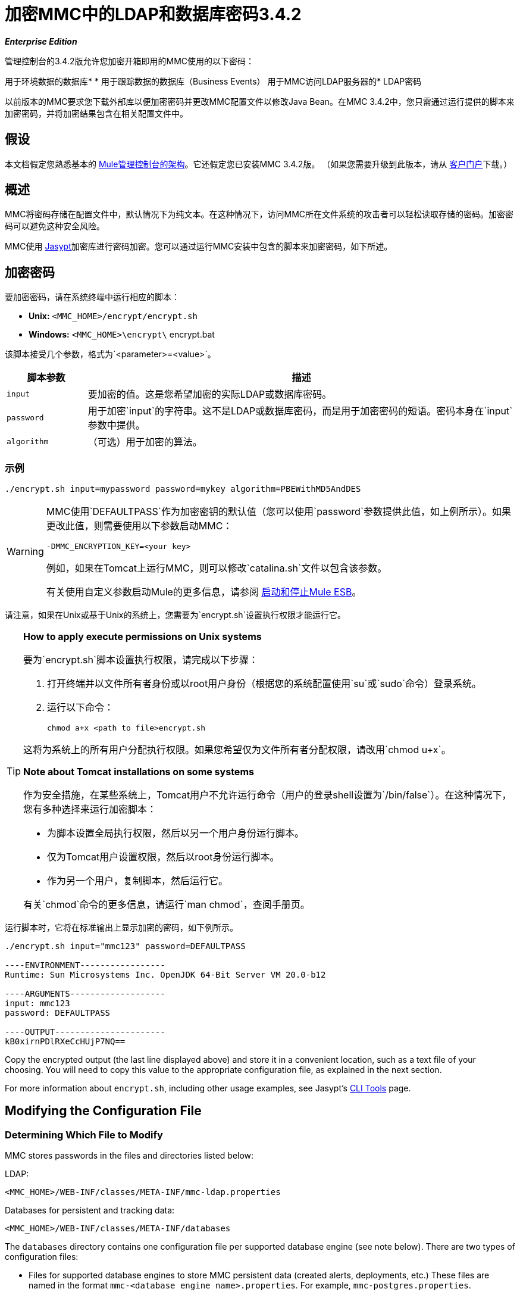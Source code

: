 = 加密MMC中的LDAP和数据库密码3.4.2

*_Enterprise Edition_*

管理控制台的3.4.2版允许您加密开箱即用的MMC使用的以下密码：

用于环境数据的数据库* 
* 用于跟踪数据的数据库（Business Events）
用于MMC访问LDAP服务器的*  LDAP密码

以前版本的MMC要求您下载外部库以便加密密码并更改MMC配置文件以修改Java Bean。在MMC 3.4.2中，您只需通过运行提供的脚本来加密密码，并将加密结果包含在相关配置文件中。

== 假设

本文档假定您熟悉基本的 link:/mule-management-console/v/3.4/architecture-of-the-mule-management-console[Mule管理控制台的架构]。它还假定您已安装MMC 3.4.2版。 （如果您需要升级到此版本，请从 http://www.mulesoft.com/support-login[客户门户]下载。）

== 概述

MMC将密码存储在配置文件中，默认情况下为纯文本。在这种情况下，访问MMC所在文件系统的攻击者可以轻松读取存储的密码。加密密码可以避免这种安全风险。

MMC使用 http://www.jasypt.org[Jasypt]加密库进行密码加密。您可以通过运行MMC安装中包含的脚本来加密密码，如下所述。

== 加密密码

要加密密码，请在系统终端中运行相应的脚本：

*  *Unix:* `<MMC_HOME>/encrypt/encrypt.sh`
*  **Windows:** `<MMC_HOME>\encrypt\` encrypt.bat

该脚本接受几个参数，格式为`<parameter>=<value>`。

[%header,cols="15,80"]
|===
|脚本参数 |描述
| `input`  |要加密的值。这是您希望加密的实际LDAP或数据库密码。
| `password`  |用于加密`input`的字符串。这不是LDAP或数据库密码，而是用于加密密码的短语。密码本身在`input`参数中提供。
| `algorithm`  |（可选）用于加密的算法。
|===

=== 示例

[source, code, linenums]
----
./encrypt.sh input=mypassword password=mykey algorithm=PBEWithMD5AndDES
----

[WARNING]
====
MMC使用`DEFAULTPASS`作为加密密钥的默认值（您可以使用`password`参数提供此值，如上例所示）。如果更改此值，则需要使用以下参数启动MMC：

----
-DMMC_ENCRYPTION_KEY=<your key>
----

例如，如果在Tomcat上运行MMC，则可以修改`catalina.sh`文件以包含该参数。

有关使用自定义参数启动Mule的更多信息，请参阅 link:/mule-user-guide/v/3.4/starting-and-stopping-mule-esb[启动和停止Mule ESB]。
====

请注意，如果在Unix或基于Unix的系统上，您需要为`encrypt.sh`设置执行权限才能运行它。

[TIP]
====
*How to apply execute permissions on Unix systems*

要为`encrypt.sh`脚本设置执行权限，请完成以下步骤：

. 打开终端并以文件所有者身份或以root用户身份（根据您的系统配置使用`su`或`sudo`命令）登录系统。
. 运行以下命令：
+
----
chmod a+x <path to file>encrypt.sh
----

这将为系统上的所有用户分配执行权限。如果您希望仅为文件所有者分配权限，请改用`chmod u+x`。

*Note about Tomcat installations on some systems*

作为安全措施，在某些系统上，Tomcat用户不允许运行命令（用户的登录shell设置为`/bin/false`）。在这种情况下，您有多种选择来运行加密脚本：

* 为脚本设置全局执行权限，然后以另一个用户身份运行脚本。
* 仅为Tomcat用户设置权限，然后以root身份运行脚本。
* 作为另一个用户，复制脚本，然后运行它。

有关`chmod`命令的更多信息，请运行`man chmod`，查阅手册页。
====

运行脚本时，它将在标准输出上显示加密的密码，如下例所示。

[source, code, linenums]
----
./encrypt.sh input="mmc123" password=DEFAULTPASS
 
----ENVIRONMENT-----------------
Runtime: Sun Microsystems Inc. OpenJDK 64-Bit Server VM 20.0-b12
 
----ARGUMENTS-------------------
input: mmc123
password: DEFAULTPASS
 
----OUTPUT----------------------
kB0xirnPDlRXeCcHUjP7NQ==
----

Copy the encrypted output (the last line displayed above) and store it in a convenient location, such as a text file of your choosing. You will need to copy this value to the appropriate configuration file, as explained in the next section.

For more information about `encrypt.sh`, including other usage examples, see Jasypt's http://www.jasypt.org/cli.html[CLI Tools] page.

== Modifying the Configuration File

=== Determining Which File to Modify

MMC stores passwords in the files and directories listed below:

LDAP:

[source, xml, linenums]
----
<MMC_HOME>/WEB-INF/classes/META-INF/mmc-ldap.properties
----

Databases for persistent and tracking data:

[source, xml, linenums]
----
<MMC_HOME>/WEB-INF/classes/META-INF/databases
----

The `databases` directory contains one configuration file per supported database engine (see note below). There are two types of configuration files:

* Files for supported database engines to store MMC persistent data (created alerts, deployments, etc.) These files are named in the format `mmc-<database engine name>.properties`. For example, `mmc-postgres.properties`.

* Files for supported database engines to store transaction data (Business Events). These files are named in the format `tracking-persistence-<database engine name>.properties`. For example, `tracking-persistence-postgres.properties`.

*Complete listing of the databases directory*:

[source, code, linenums]
----
mmc-db2.properties
mmc-derby.properties
mmc-mssql.properties
mmc-mysql.properties
mmc-oracle.properties
mmc-postgres.properties
tracking-persistence-db2.properties
tracking-persistence-h2.properties
tracking-persistence-mssql.properties
tracking-persistence-mysql.properties
tracking-persistence-oracle.properties
tracking-persistence-postgres.properties
----


[TIP]
====
By default, MMC stores persistent and transaction data on internal databases. However, you can store this data on external databases (see link:/mule-management-console/v/3.4/persisting-mmc-data-on-external-databases[Persisting MMC Data On External Databases] for details and supported database servers). If you are using MMC's internal databases, in order to encrypt your password you will need to modify the following configuration files:

* For persistent data: `mmc-derby.properties`
* For transaction data: `tracking-persistence-h2.properties`
====

=== Modifying the File

For each file that you need to modify, open it and locate one of the following lines, according to the type of data whose password you wish to encrypt:

For the _persistent data_ password:

[source, code, linenums]
----
env.password=mmc123
----

For the _transaction data_ password:

[source, code, linenums]
----
mmc.tracking.db.password=mmc123
----

For the LDAP password:

[source, code, linenums]
----
password=mmc123
----

Comment the line by adding a hash symbol (#) to the beginning of the line, for example:

[source, code, linenums]
----
# env.password=mmc123
----

Add a new line with the variable declaration (in this example, `env.password` for the password for environment data) and the encoded value of your password in the following format:

[source, code, linenums]
----
ENC("<your encoded password>")
----

For example:

[source, code, linenums]
----
env.password=ENC("kB0xirnPDlRXeCcHUjP7NQ==")
----

=== Examples of File Selections

Encrypting the password for tracking data stored on MMC's default tracking database: modify the file `<MMC_HOME>/WEB-INF/classes/META-INF/databases/tracking-persistence-h2.properties` (parameter `mmc.tracking.db.password`).

Encrypting the password for persistent data stored on MMC's default persistent data database: modify the file `<MMC_HOME>/WEB-INF/classes/META-INF/databases/mmc-derby.properties` (parameter `env.password`).

Encrypting the password for persistent data stored on an external Oracle database: modify the file `<MMC_HOME>/WEB-INF/classes/META-INF/databases/mmc-oracle.properties` (parameter `env.password`).

Encrypting the password for LDAP: modify the file `<MMC_HOME>/WEB-INF/classes/META-INF/mmc-ldap.properties` (parameter `password`).

== See Also

* Learn how to link:/mule-management-console/v/3.4/encrypting-mmc-user-passwords[encrypt MMC User Passwords]
* Learn about link:/mule-management-console/v/3.4/persisting-mmc-data-on-external-databases[persisting MMC Data On External Databases]
* Learn how to link:/mule-management-console/v/3.4/setting-up-and-managing-users-via-ldap[enable LDAP Authentication] for MMC
